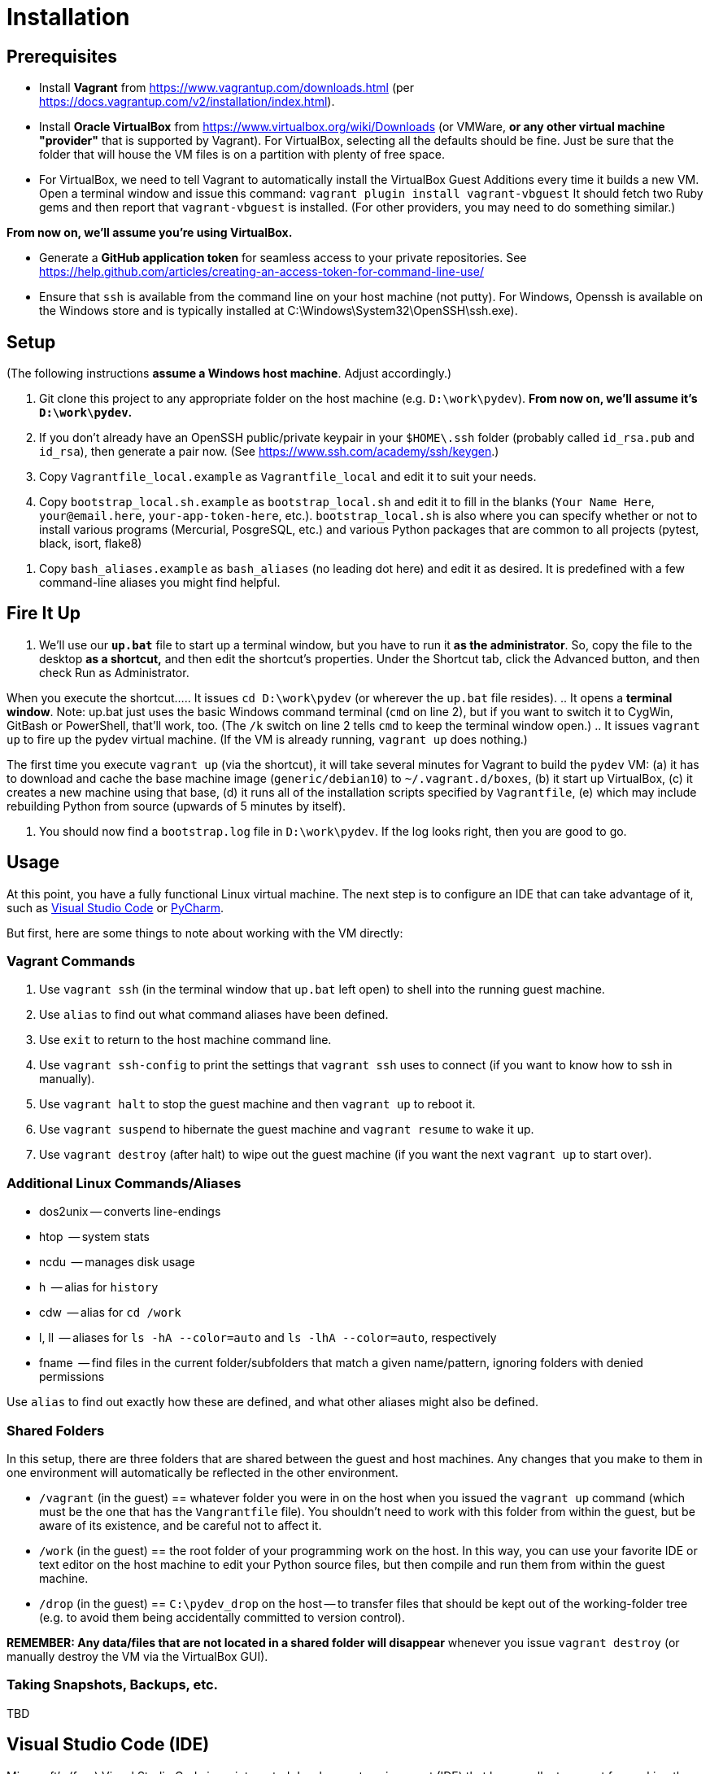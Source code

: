 = Installation 


== Prerequisites

* Install *Vagrant* from https://www.vagrantup.com/downloads.html (per https://docs.vagrantup.com/v2/installation/index.html).

* Install *Oracle VirtualBox* from https://www.virtualbox.org/wiki/Downloads 
(or VMWare, *or any other virtual machine "provider"* that is supported by Vagrant). 
For VirtualBox, selecting all the defaults should be fine. 
Just be sure that the folder that will house the VM files is on a partition with plenty of free space.

* For VirtualBox, we need to tell Vagrant to automatically install the VirtualBox Guest Additions every time it builds a new VM.
Open a terminal window and issue this command: 
`vagrant plugin install vagrant-vbguest` 
It should fetch two Ruby gems and then report that `vagrant-vbguest` is installed.
(For other providers, you may need to do something similar.)

*From now on, we'll assume you're using VirtualBox.*

* Generate a *GitHub application token* for seamless access to your private repositories. 
See https://help.github.com/articles/creating-an-access-token-for-command-line-use/

* Ensure that `ssh` is available from the command line on your host machine (not putty). 
For Windows, Openssh is available on the Windows store and is typically installed at C:\Windows\System32\OpenSSH\ssh.exe).



== Setup

(The following instructions *assume a Windows host machine*. Adjust accordingly.)

. Git clone this project to any appropriate folder on the host machine (e.g. `D:\work\pydev`). 
*From now on, we'll assume it's `D:\work\pydev`.*

. If you don't already have an OpenSSH public/private keypair in your `$HOME\.ssh` folder (probably called `id_rsa.pub` and `id_rsa`), then generate a pair now. (See https://www.ssh.com/academy/ssh/keygen.)

. Copy `Vagrantfile_local.example` as `Vagrantfile_local` and edit it to suit your needs.

. Copy `bootstrap_local.sh.example` as `bootstrap_local.sh` and edit it to fill in the blanks (`Your Name Here`, `your@email.here`, `your-app-token-here`, etc.).
`bootstrap_local.sh` is also where you can specify whether or not to install various programs (Mercurial, PosgreSQL, etc.) and various Python packages that are common to all projects (pytest, black, isort, flake8)

// TODO document why it was important to create a second user account besides vagrant

. Copy `bash_aliases.example` as `bash_aliases` (no leading dot here) and edit it as desired. 
It is predefined with a few command-line aliases you might find helpful. 


== Fire It Up

. We'll use our *`up.bat`* file to start up a terminal window, but you have to run it *as the administrator*. 
So, copy the file to the desktop *as a shortcut,* and then edit the shortcut's properties.
Under the Shortcut tab, click the Advanced button, and then check Run as Administrator.

When you execute the shortcut...
.. It issues `cd D:\work\pydev` (or wherever the `up.bat` file resides).
.. It opens a *terminal window*. Note: up.bat just uses the basic Windows command terminal (`cmd` on line 2), but if you want to switch it to CygWin, GitBash or PowerShell, that'll work, too. (The `/k` switch on line 2 tells `cmd` to keep the terminal window open.) 
.. It issues `vagrant up` to fire up the pydev virtual machine. 
(If the VM is already running, `vagrant up` does nothing.)

The first time you execute `vagrant up` (via the shortcut), it will take several minutes for Vagrant to build the `pydev` VM:
(a) it has to download and cache the base machine image (`generic/debian10`) to `~/.vagrant.d/boxes`, 
(b) it start up VirtualBox, 
(c) it creates a new machine using that base, 
(d) it runs all of the installation scripts specified by `Vagrantfile`,
(e) which may include rebuilding Python from source (upwards of 5 minutes by itself).

. You should now find a `bootstrap.log` file in `D:\work\pydev`.
If the log looks right, then you are good to go.


== Usage

At this point, you have a fully functional Linux virtual machine.
The next step is to configure an IDE that can take advantage of it, such as <<vscode,Visual Studio Code>> or <<pycharm,PyCharm>>.

But first, here are some things to note about working with the VM directly:

=== Vagrant Commands

. Use `vagrant ssh` (in the terminal window that `up.bat` left open) to shell into the running guest machine.
. Use `alias` to find out what command aliases have been defined.
. Use `exit` to return to the host machine command line.
. Use `vagrant ssh-config` to print the settings that `vagrant ssh` uses to connect (if you want to know how to ssh in manually).
. Use `vagrant halt` to stop the guest machine and then `vagrant up` to reboot it.
. Use `vagrant suspend` to hibernate the guest machine and `vagrant resume` to wake it up.
. Use `vagrant destroy` (after halt) to wipe out the guest machine (if you want the next `vagrant up` to start over).

=== Additional Linux Commands/Aliases

* dos2unix -- converts line-endings
* htop     -- system stats
* ncdu     -- manages disk usage
* h        -- alias for `history`
* cdw      -- alias for `cd /work`
* l, ll    -- aliases for `ls -hA --color=auto` and `ls -lhA --color=auto`, respectively
* fname    -- find files in the current folder/subfolders that match a given name/pattern, ignoring folders with denied permissions

Use `alias` to find out exactly how these are defined, and what other aliases might also be defined.


=== Shared Folders

In this setup, there are three folders that are shared between the guest and host machines. 
Any changes that you make to them in one environment will automatically be reflected in the other environment.

* `/vagrant` (in the guest) == whatever folder you were in on the host when you issued the `vagrant up` command (which must be the one that has the `Vangrantfile` file). 
You shouldn't need to work with this folder from within the guest, but be aware of its existence, and be careful not to affect it.

* `/work` (in the guest) == the root folder of your programming work on the host.
In this way, you can use your favorite IDE or text editor on the host machine to edit your Python source files, but then compile and run them from within the guest machine.

* `/drop` (in the guest) == `C:\pydev_drop` on the host -- to transfer files that should be kept out of the working-folder tree (e.g. to avoid them being accidentally committed to version control).

*REMEMBER: Any data/files that are not located in a shared folder will disappear* whenever you issue `vagrant destroy` (or manually destroy the VM via the VirtualBox GUI).

=== Taking Snapshots, Backups, etc.

TBD



[[vscode]]
== Visual Studio Code (IDE)

Microsoft's (free) Visual Studio Code is an integrated development environment (IDE) that has excellent support for working the "Vagrant way."

For complete instruction on how to set that up, see link:/doc/VISUAL_STUDIO_CODE.adoc[Remote development/debugging via the Visual Studio Code IDE].



[[pycharm]]
== PyCharm (IDE)

If you prefer PyCharm over VS Code, then this might help...

Reference: https://medium.com/@krishna.yerramsetty/remote-python-development-environment-using-pycharm-and-vagrant-32f1ac3c66b8


Next Topic: link:/doc/VISUAL_STUDIO_CODE.adoc[Remote development/debugging via the Visual Studio Code IDE]